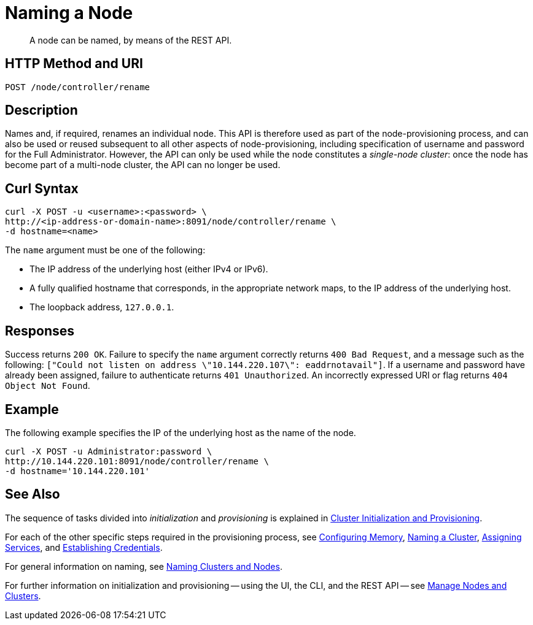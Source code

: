 = Naming a Node

:description: pass:q[A node can be named, by means of the REST API.]
:page-topic-type: reference

[abstract]
{description}

[#http-method-and-uri]
== HTTP Method and URI

----
POST /node/controller/rename
----

[#description]
== Description

Names and, if required, renames an individual node.
This API is therefore used as part of the node-provisioning process, and can also be used or reused subsequent to all other aspects of node-provisioning, including specification of username and password for the Full Administrator.
However, the API can only be used while the node constitutes a _single-node cluster_: once the node has become part of a multi-node cluster, the API can no longer be used.

== Curl Syntax

----
curl -X POST -u <username>:<password> \
http://<ip-address-or-domain-name>:8091/node/controller/rename \
-d hostname=<name>
----

The `name` argument must be one of the following:

* The IP address of the underlying host (either IPv4 or IPv6).

* A fully qualified hostname that corresponds, in the appropriate network maps, to the IP address of the underlying host.

* The loopback address, `127.0.0.1`.

== Responses

Success returns `200 OK`.
Failure to specify the `name` argument correctly returns `400 Bad Request`, and a message such as the following: `["Could not listen on address \"10.144.220.107\": eaddrnotavail"]`.
If a username and password have already been assigned, failure to authenticate returns `401 Unauthorized`.
An incorrectly expressed URI or flag returns `404 Object Not Found`.

== Example

The following example specifies the IP of the underlying host as the name of the node.

----
curl -X POST -u Administrator:password \
http://10.144.220.101:8091/node/controller/rename \
-d hostname='10.144.220.101'
----

== See Also

The sequence of tasks divided into _initialization_ and _provisioning_ is explained in xref:rest-api:rest-cluster-init-and-provisioning.adoc[Cluster Initialization and Provisioning].

For each of the other specific steps required in the provisioning process, see xref:rest-api:rest-configure-memory.adoc[Configuring Memory], xref:rest-name-cluster.adoc[Naming a Cluster], xref:rest-api:rest-set-up-services.adoc[Assigning Services], and xref:rest-api:rest-establish-credentials.adoc[Establishing Credentials].

For general information on naming, see xref:learn:clusters-and-availability/nodes.adoc#naming-clusters-and-nodes[Naming Clusters and Nodes].

For further information on initialization and provisioning -- using the UI, the CLI, and the REST API -- see xref:manage:manage-nodes/node-management-overview.adoc[Manage Nodes and Clusters].
